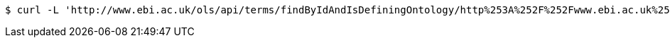 [source,bash]
----
$ curl -L 'http://www.ebi.ac.uk/ols/api/terms/findByIdAndIsDefiningOntology/http%253A%252F%252Fwww.ebi.ac.uk%252Fefo%252FEFO_0000001' -i -H 'Accept: application/json'
----